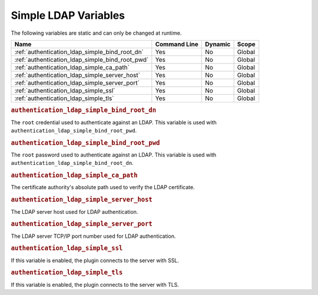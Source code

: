 .. _simple_ldap_variables:

=========================================================
Simple LDAP Variables
=========================================================

The following variables are static and can only be changed at runtime.

.. tabularcolumns:: |p{10cm}|p{2cm}|p{2cm}|p{2cm}|

.. list-table::
   :header-rows: 1
   
   * - Name
     - Command Line
     - Dynamic
     - Scope
   * - :ref:`authentication_ldap_simple_bind_root_dn`
     - Yes
     - No
     - Global
   * - :ref:`authentication_ldap_simple_bind_root_pwd`
     - Yes
     - No
     - Global
   * - :ref:`authentication_ldap_simple_ca_path`
     - Yes
     - No
     - Global
   * - :ref:`authentication_ldap_simple_server_host`
     - Yes
     - No
     - Global
   * - :ref:`authentication_ldap_simple_server_port`
     - Yes
     - No
     - Global
   * - :ref:`authentication_ldap_simple_ssl`
     - Yes
     - No
     - Global
   * - :ref:`authentication_ldap_simple_tls`
     - Yes
     - No
     - Global
     
.. _authentication_ldap_simple_bind_root_dn:

.. rubric:: ``authentication_ldap_simple_bind_root_dn``

.. list-table::
   :header-rows: 1

 * - Option
     - Description
   * - Command-line
     - ``--authentication-ldap-simple-bind-root-dn=value``
   * - Scope
     - Global
   * - Dynamic
     - No
   * - Data type
     - String
   * - Default
     - Null

The ``root`` credential used to authenticate against an LDAP. This variable is used with
``authentication_ldap_simple_bind_root_pwd``.

.. _authentication_ldap_simple_bind_root_pwd:

.. rubric:: ``authentication_ldap_simple_bind_root_pwd``

.. list-table::
   :header-rows: 1

 * - Option
     - Description
   * - Command-line
     - ``--authentication-ldap-simple-bind-root-pwd=value``
   * - Scope
     - Global
   * - Dynamic
     - No
   * - Data type
     - String
   * - Default
     - Null
    
The ``root`` password used to authenticate against an LDAP. This variable is used with
``authentication_ldap_simple_bind_root_dn``.

.. _authentication_ldap_simple_ca_path:

.. rubric:: ``authentication_ldap_simple_ca_path``

.. list-table::
   :header-rows: 1

 * - Option
     - Description
   * - Command-line
     - ``--authentication-ldap-simple-ca_path=value``
   * - Scope
     - Global
   * - Dynamic
     - No
   * - Data type
     - String
   * - Default
     - Null
    
The certificate authority's absolute path used to verify the LDAP certificate.

.. _authentication_ldap_simple_server_host:

.. rubric:: ``authentication_ldap_simple_server_host``

.. list-table::
   :header-rows: 1

 * - Option
     - Description
   * - Command-line
     - ``--authentication-ldap-simple-server-host=value``
   * - Scope
     - Global
   * - Dynamic
     - No
   * - Data type
     - String
   * - Default
     - Null
    
The LDAP server host used for LDAP authentication.

.. _authentication_ldap_simple_server_port:

.. rubric:: ``authentication_ldap_simple_server_port``

.. list-table::
   :header-rows: 1

 * - Option
     - Description
   * - Command-line
     - ``--authentication-ldap-simple-server-port=value``
   * - Scope
     - Global
   * - Dynamic
     - No
   * - Data type
     - String
   * - Default
     - Null
    
The LDAP server TCP/IP port number used for LDAP authentication.

.. _authentication_ldap_simple_ssl:

.. rubric:: ``authentication_ldap_simple_ssl``

.. list-table::
   :header-rows: 1

 * - Option
     - Description
   * - Command-line
     - ``--authentication-ldap-simple-ssl=value``
   * - Scope
     - Global
   * - Dynamic
     - No
   * - Data type
     - String
   * - Default
     - Null
    
If this variable is enabled, the plugin connects to the server with SSL.

.. _authentication_ldap_simple_tls:

.. rubric:: ``authentication_ldap_simple_tls``

.. list-table::
   :header-rows: 1

 * - Option
     - Description
   * - Command-line
     - ``--authentication-ldap-simple-tls=value``
   * - Scope
     - Global
   * - Dynamic
     - No
   * - Data type
     - String
   * - Default
     - Null
    
If this variable is enabled, the plugin connects to the server with TLS.

.. seealso::

    `Simple LDAP Authentication <https://dev.mysql.com/doc/mysql-security-excerpt/8.0/en/ldap-pluggable-authentication.html#ldap-pluggable-authentication-usage-simple>`_
    
